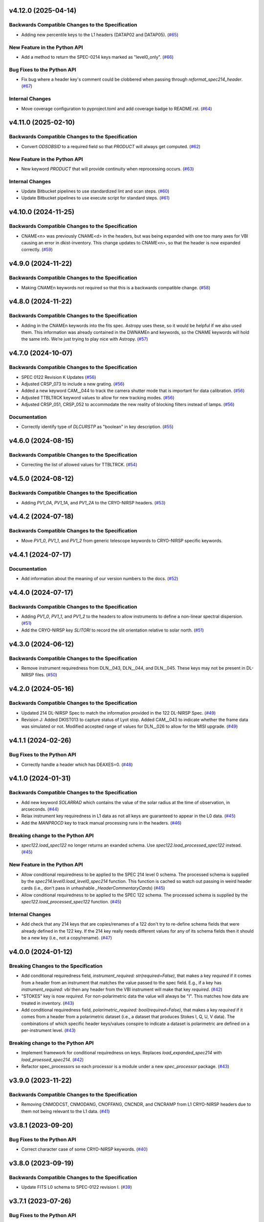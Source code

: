 v4.12.0 (2025-04-14)
====================

Backwards Compatible Changes to the Specification
-------------------------------------------------

- Adding new percentile keys to the L1 headers (DATAP02 and DATAP05). (`#65 <https://bitbucket.org/dkistdc/dkist-fits-specifications/pull-requests/65>`__)


New Feature in the Python API
-----------------------------

- Add a method to return the SPEC-0214 keys marked as "level0_only". (`#66 <https://bitbucket.org/dkistdc/dkist-fits-specifications/pull-requests/66>`__)


Bug Fixes to the Python API
---------------------------

- Fix bug where a header key's comment could be clobbered when passing through `reformat_spec214_header`. (`#67 <https://bitbucket.org/dkistdc/dkist-fits-specifications/pull-requests/67>`__)


Internal Changes
----------------

- Move coverage configuration to pyproject.toml and add coverage badge to README.rst. (`#64 <https://bitbucket.org/dkistdc/dkist-fits-specifications/pull-requests/64>`__)


v4.11.0 (2025-02-10)
====================

Backwards Compatible Changes to the Specification
-------------------------------------------------

- Convert `ODSOBSID` to a required field so that `PRODUCT` will always get computed. (`#62 <https://bitbucket.org/dkistdc/dkist-fits-specifications/pull-requests/62>`__)


New Feature in the Python API
-----------------------------

- New keyword `PRODUCT` that will provide continuity when reprocessing occurs. (`#63 <https://bitbucket.org/dkistdc/dkist-fits-specifications/pull-requests/63>`__)


Internal Changes
----------------

- Update Bitbucket pipelines to use standardized lint and scan steps. (`#60 <https://bitbucket.org/dkistdc/dkist-fits-specifications/pull-requests/60>`__)
- Update Bitbucket pipelines to use execute script for standard steps. (`#61 <https://bitbucket.org/dkistdc/dkist-fits-specifications/pull-requests/61>`__)


v4.10.0 (2024-11-25)
====================

Backwards Compatible Changes to the Specification
-------------------------------------------------

- CNAME<n> was previously CNAME<d> in the headers, but was being expanded with one too many axes for VBI causing an error in dkist-inventory. This change updates to CNAME<n>, so that the header is now expanded correctly. (`#59 <https://bitbucket.org/dkistdc/dkist-fits-specifications/pull-requests/59>`__)


v4.9.0 (2024-11-22)
===================

Backwards Compatible Changes to the Specification
-------------------------------------------------

- Making CNAMEn keywords not required so that this is a backwards compatible change. (`#58 <https://bitbucket.org/dkistdc/dkist-fits-specifications/pull-requests/58>`__)


v4.8.0 (2024-11-22)
===================

Backwards Compatible Changes to the Specification
-------------------------------------------------

- Adding in the CNAMEn keywords into the fits spec. Astropy uses these,
  so it would be helpful if we also used them. This information was already contained in the DWNAMEn
  and keywords, so the CNAME keywords will hold the same info. We’re just trying to play nice with Astropy. (`#57 <https://bitbucket.org/dkistdc/dkist-fits-specifications/pull-requests/57>`__)


v4.7.0 (2024-10-07)
===================

Backwards Compatible Changes to the Specification
-------------------------------------------------

- SPEC 0122 Revision K Updates (`#56 <https://bitbucket.org/dkistdc/dkist-fits-specifications/pull-requests/56>`__)
- Adjusted CRSP_073 to include a new grating. (`#56 <https://bitbucket.org/dkistdc/dkist-fits-specifications/pull-requests/56>`__)
- Added a new keyword CAM__044 to track the camera shutter mode that is important for data calibration. (`#56 <https://bitbucket.org/dkistdc/dkist-fits-specifications/pull-requests/56>`__)
- Adjusted TTBLTRCK keyword values to allow for new tracking modes. (`#56 <https://bitbucket.org/dkistdc/dkist-fits-specifications/pull-requests/56>`__)
- Adjusted CRSP_051, CRSP_052 to accommodate the new reality of blocking filters instead of lamps. (`#56 <https://bitbucket.org/dkistdc/dkist-fits-specifications/pull-requests/56>`__)


Documentation
-------------

- Correctly identify type of `DLCURSTP` as "boolean" in key description. (`#55 <https://bitbucket.org/dkistdc/dkist-fits-specifications/pull-requests/55>`__)


v4.6.0 (2024-08-15)
===================

Backwards Compatible Changes to the Specification
-------------------------------------------------

- Correcting the list of allowed values for TTBLTRCK. (`#54 <https://bitbucket.org/dkistdc/dkist-fits-specifications/pull-requests/54>`__)


v4.5.0 (2024-08-12)
===================

Backwards Compatible Changes to the Specification
-------------------------------------------------

- Adding `PV1_0A`, `PV1_1A`, and `PV1_2A` to the CRYO-NIRSP headers. (`#53 <https://bitbucket.org/dkistdc/dkist-fits-specifications/pull-requests/53>`__)


v4.4.2 (2024-07-18)
===================

Backwards Compatible Changes to the Specification
-------------------------------------------------

- Move `PV1_0`, `PV1_1`, and `PV1_2` from generic telescope keywords to CRYO-NIRSP specific keywords.


v4.4.1 (2024-07-17)
===================

Documentation
-------------

- Add information about the meaning of our version numbers to the docs. (`#52 <https://bitbucket.org/dkistdc/dkist-fits-specifications/pull-requests/52>`__)


v4.4.0 (2024-07-17)
===================

Backwards Compatible Changes to the Specification
-------------------------------------------------

- Adding `PV1_0`, `PV1_1`, and `PV1_2` to the headers to allow instruments to define a non-linear spectral dispersion. (`#51 <https://bitbucket.org/dkistdc/dkist-fits-specifications/pull-requests/51>`__)
- Add the CRYO-NIRSP key `SLITORI` to record the slit orientation relative to solar north. (`#51 <https://bitbucket.org/dkistdc/dkist-fits-specifications/pull-requests/51>`__)


v4.3.0 (2024-06-12)
===================

Backwards Compatible Changes to the Specification
-------------------------------------------------

- Remove instrument requiredness from DLN__043, DLN__044, and DLN__045. These keys may not be present in DL-NIRSP files. (`#50 <https://bitbucket.org/dkistdc/dkist-fits-specifications/pull-requests/50>`__)


v4.2.0 (2024-05-16)
===================

Backwards Compatible Changes to the Specification
-------------------------------------------------

- Updated 214 DL-NIRSP Spec to match the information provided in the 122 DL-NIRSP Spec. (`#49 <https://bitbucket.org/dkistdc/dkist-fits-specifications/pull-requests/49>`__)
- Revision J:
  Added DKIST013 to capture status of Lyot stop. Added CAM__043 to indicate
  whether the frame data was simulated or not. Modified accepted range of values for
  DLN__026 to allow for the MISI upgrade. (`#49 <https://bitbucket.org/dkistdc/dkist-fits-specifications/pull-requests/49>`__)


v4.1.1 (2024-02-26)
===================

Bug Fixes to the Python API
---------------------------

- Correctly handle a header which has DEAXES=0. (`#48 <https://bitbucket.org/dkistdc/dkist-fits-specifications/pull-requests/48>`__)


v4.1.0 (2024-01-31)
===================

Backwards Compatible Changes to the Specification
-------------------------------------------------

- Add new keyword `SOLARRAD` which contains the value of the solar radius at the time of observation, in arcseconds. (`#44 <https://bitbucket.org/dkistdc/dkist-fits-specifications/pull-requests/44>`__)
- Relax instrument key requiredness in L1 data as not all keys are guaranteed to appear in the L0 data. (`#45 <https://bitbucket.org/dkistdc/dkist-fits-specifications/pull-requests/45>`__)
- Add the `MANPROCD` key to track manual processing runs in the headers. (`#46 <https://bitbucket.org/dkistdc/dkist-fits-specifications/pull-requests/46>`__)


Breaking change to the Python API
---------------------------------

- `spec122.load_spec122` no longer returns an exanded schema. Use `spec122.load_processed_spec122` instead. (`#45 <https://bitbucket.org/dkistdc/dkist-fits-specifications/pull-requests/45>`__)


New Feature in the Python API
-----------------------------

- Allow conditional requiredness to be applied to the SPEC 214 level 0 schema. The processed schema is supplied by the
  `spec214.level0.load_level0_spec214` function. This function is cached so watch out passing in weird header cards
  (i.e., don't pass in unhashable `_HeaderCommentaryCards`) (`#45 <https://bitbucket.org/dkistdc/dkist-fits-specifications/pull-requests/45>`__)
- Allow conditional requiredness to be applied to the SPEC 122 schema. The processed schema is supplied by the
  `spec122.load_processed_spec122` function. (`#45 <https://bitbucket.org/dkistdc/dkist-fits-specifications/pull-requests/45>`__)


Internal Changes
----------------

- Add check that any 214 keys that are copies/renames of a 122 don't try to re-define schema fields that were already
  defined in the 122 key. If the 214 key really needs different values for any of its schema fields then it should be a
  new key (i.e., not a copy/rename). (`#47 <https://bitbucket.org/dkistdc/dkist-fits-specifications/pull-requests/47>`__)


v4.0.0 (2024-01-12)
===================

Breaking Changes to the Specification
-------------------------------------

- Add conditional requiredness field, `instrument_required: str(required=False)`, that makes a key `required` if it comes from a header
  from an instrument that matches the value passed to the spec field. E.g., if a key has `instrument_required: vbi` then any header
  from the VBI instrument will make that key `required`. (`#42 <https://bitbucket.org/dkistdc/dkist-fits-specifications/pull-requests/42>`__)
- "STOKES" key is now `required`. For non-polarimetric data the value will always be "I". This matches how data are
  treated in inventory. (`#43 <https://bitbucket.org/dkistdc/dkist-fits-specifications/pull-requests/43>`__)
- Add conditional requiredness field, `polarimetric_required: bool(required=False)`, that makes a key `required` if it comes from a header
  from a polarimetric dataset (i.e., a dataset that produces Stokes I, Q, U, V data). The combinations of which specific header keys/values
  conspire to indicate a dataset is polarimetric are defined on a per-instrument level. (`#43 <https://bitbucket.org/dkistdc/dkist-fits-specifications/pull-requests/43>`__)


Breaking change to the Python API
---------------------------------

- Implement framework for conditional requiredness on keys. Replaces `load_expanded_spec214` with `load_proessed_spec214`. (`#42 <https://bitbucket.org/dkistdc/dkist-fits-specifications/pull-requests/42>`__)
- Refactor spec_processors so each processor is a module under a new `spec_processor` package. (`#43 <https://bitbucket.org/dkistdc/dkist-fits-specifications/pull-requests/43>`__)


v3.9.0 (2023-11-22)
===================

Backwards Compatible Changes to the Specification
-------------------------------------------------

- Removing CNMODCST, CNMODANG, CNOFFANG, CNCNDR, and CNCRAMP from L1 CRYO-NIRSP headers due to them not being relevant to the L1 data. (`#41 <https://bitbucket.org/dkistdc/dkist-fits-specifications/pull-requests/41>`__)


v3.8.1 (2023-09-20)
===================

Bug Fixes to the Python API
---------------------------

- Correct character case of some CRYO-NIRSP keywords. (`#40 <https://bitbucket.org/dkistdc/dkist-fits-specifications/pull-requests/40>`__)


v3.8.0 (2023-09-19)
===================

Backwards Compatible Changes to the Specification
-------------------------------------------------

- Update FITS L0 schema to SPEC-0122 revision I. (`#39 <https://bitbucket.org/dkistdc/dkist-fits-specifications/pull-requests/39>`__)


v3.7.1 (2023-07-26)
===================

Bug Fixes to the Python API
---------------------------

- Update the python version used in the Read The Docs build process.



v3.7.0 (2023-07-26)
===================

Backwards Compatible Changes to the Specification
-------------------------------------------------

- Adding the FITS standard key `ZBLANK` (`#36 <https://bitbucket.org/dkistdc/dkist-fits-specifications/pull-requests/36>`__)


v3.6.0 (2023-04-24)
===================

Backwards Compatible Changes to the Specification
-------------------------------------------------

- Add `VBINMOSC` and `VBICMOSC` keys that encode the total number of and current mosaic repeat in VBI data. (`#35 <https://bitbucket.org/dkistdc/dkist-fits-specifications/pull-requests/35>`__)


v3.5.0 (2023-04-10)
===================

Backwards Compatible Changes to the Specification
-------------------------------------------------

- Added `NSPECLNS` and `SPECLN<sl>` keys to support inclusion of spectral line information. (`#34 <https://bitbucket.org/dkistdc/dkist-fits-specifications/pull-requests/34>`__)


v3.4.0 (2023-03-15)
===================

Backwards Compatible Changes to the Specification
-------------------------------------------------

- Add CRYO-NIRSP keys for tracking number of map scans. (`#32 <https://bitbucket.org/dkistdc/dkist-fits-specifications/pull-requests/32>`__)
- Change units for some VISP specific keywords. (`#33 <https://bitbucket.org/dkistdc/dkist-fits-specifications/pull-requests/33>`__)


v3.3.0 (2023-02-15)
===================

Bug Fixes to the Python API
---------------------------

- Proposal and experiment ID groups do not get copied from the raw headers. (`#30 <https://bitbucket.org/dkistdc/dkist-fits-specifications/pull-requests/30>`__)


Documentation
-------------

- Update FITS L0 schema to SPEC-0122 revision H. (`#31 <https://bitbucket.org/dkistdc/dkist-fits-specifications/pull-requests/31>`__)


v3.2.1 (2023-02-02)
===================

Bug Fixes to the Python API
---------------------------

- Made expansions conditional on keywords that determine their range existing. (`#29 <https://bitbucket.org/dkistdc/dkist-fits-specifications/pull-requests/29>`__)


v3.2.0 (2023-02-01)
===================

Backwards Compatible Changes to the Specification
-------------------------------------------------

- Revert DL-NIRSP keywords to not required. (`#28 <https://bitbucket.org/dkistdc/dkist-fits-specifications/pull-requests/28>`__)


v3.1.0 (2023-02-01)
===================

Backwards Compatible Changes to the Specification
-------------------------------------------------

- Add contributing proposal and experiment id keywords. (`#24 <https://bitbucket.org/dkistdc/dkist-fits-specifications/pull-requests/24>`__)
- Conform with SPEC-0122 revision G. (`#26 <https://bitbucket.org/dkistdc/dkist-fits-specifications/pull-requests/26>`__)
- Set required DL-NIRSP keywords. (`#27 <https://bitbucket.org/dkistdc/dkist-fits-specifications/pull-requests/27>`__)


New Feature in the Python API
-----------------------------

- Refactor how FITS keywords are integer-expanded. (`#25 <https://bitbucket.org/dkistdc/dkist-fits-specifications/pull-requests/25>`__)


v3.0.0 (2022-10-26)
===================

Bug Fixes to the Python API
---------------------------

- VELOSYS keyword type changed from bool to float. (`#23 <https://bitbucket.org/dkistdc/dkist-fits-specifications/pull-requests/23>`__)

Misc
----

- Prevent compression header keywords from being moved around during header refactoring. (`#23 <https://bitbucket.org/dkistdc/dkist-fits-specifications/pull-requests/23>`__)

v2.1.2 (2022-09-14)
===================

Bugfix
---------------------------

- Fix the type of some reprocessing keywords.


v2.1.1 (2022-09-12)
===================

Bugfix
------

- Relaxing requiredness of headers added in v2.1.0


v2.1.0 (2022-09-12)
===================

Features
--------

- Adding new keywords to support the addition of reprocessing metadata to the FITS headers.


v2.0.0 (2022-04-26)
===================

Backwards Compatible Changes to the Specification
-------------------------------------------------

- Updated Spec122 and Spec214 schemas to be consistent with SPEC-122 Rev F. (`#21 <https://bitbucket.org/dkistdc/dkist-fits-specifications/pull-requests/21>`__)


New Feature in the Python API
-----------------------------

- Change the return values of all specification loading functions to be
  ``frozendict``.
  This means that the specifications once constructed are (largely) immutable and
  therefore can be cached. Caching the specfications massively speeds up
  subsequent calls to the specification construction functions. (`#22 <https://bitbucket.org/dkistdc/dkist-fits-specifications/pull-requests/22>`__)


v1.5.0 (2022-02-10)
===================

Documentation
-------------

- Add a documenation build for the yaml files containing the specifications and other information about the data products. (`#18 <https://bitbucket.org/dkistdc/dkist-fits-specifications/pull-requests/18>`__)

